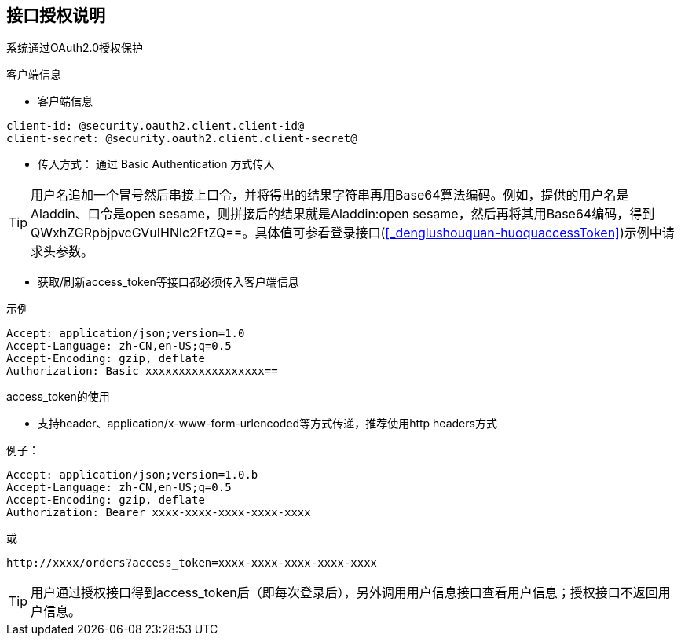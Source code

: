 == 接口授权说明

系统通过OAuth2.0授权保护

.客户端信息

* 客户端信息

----
client-id: @security.oauth2.client.client-id@
client-secret: @security.oauth2.client.client-secret@
----

* 传入方式： 通过 Basic Authentication 方式传入

[%hardbreaks]
TIP: 用户名追加一个冒号然后串接上口令，并将得出的结果字符串再用Base64算法编码。例如，提供的用户名是Aladdin、口令是open sesame，则拼接后的结果就是Aladdin:open sesame，然后再将其用Base64编码，得到QWxhZGRpbjpvcGVuIHNlc2FtZQ==。具体值可参看登录接口(<<_denglushouquan-huoquaccessToken>>)示例中请求头参数。



* 获取/刷新access_token等接口都必须传入客户端信息

.示例
[source,http,options="nowrap"]
----
Accept: application/json;version=1.0
Accept-Language: zh-CN,en-US;q=0.5
Accept-Encoding: gzip, deflate
Authorization: Basic xxxxxxxxxxxxxxxxxx==

----

.access_token的使用

* 支持header、application/x-www-form-urlencoded等方式传递，推荐使用http headers方式

例子：

[source,http,options="nowrap"]
----
Accept: application/json;version=1.0.b
Accept-Language: zh-CN,en-US;q=0.5
Accept-Encoding: gzip, deflate
Authorization: Bearer xxxx-xxxx-xxxx-xxxx-xxxx
----

或

----
http://xxxx/orders?access_token=xxxx-xxxx-xxxx-xxxx-xxxx
----

TIP: 用户通过授权接口得到access_token后（即每次登录后），另外调用用户信息接口查看用户信息；授权接口不返回用户信息。